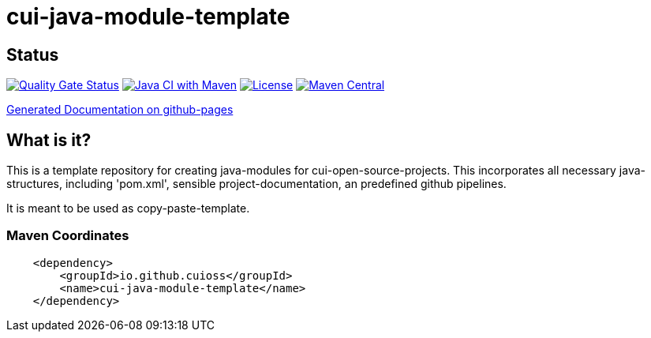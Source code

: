 = cui-java-module-template

== Status

https://sonarcloud.io/summary/new_code?id=cuioss_cui-java-module-template[image:https://sonarcloud.io/api/project_badges/measure?project=cuioss_cui-java-module-template&metric=alert_status[Quality
Gate Status]]
image:https://github.com/cuioss/cui-java-module-template/actions/workflows/maven.yml/badge.svg[Java CI with Maven,link=https://github.com/cuioss/cui-java-module-template/actions/workflows/maven.yml]
image:http://img.shields.io/:license-apache-blue.svg[License,link=http://www.apache.org/licenses/LICENSE-2.0.html]
image:https://maven-badges.herokuapp.com/maven-central/io.github.cuioss/cui-java-module-template/badge.svg[Maven Central,link=https://maven-badges.herokuapp.com/maven-central/io.github.cuioss/cui-java-module-template]

https://cuioss.github.io/cui-java-module-template/index.html[Generated Documentation on github-pages]

== What is it?

This is a template repository for creating java-modules for cui-open-source-projects. This incorporates all necessary java-structures, including 'pom.xml', sensible project-documentation, 
an predefined github pipelines. 

It is meant to be used as copy-paste-template.

=== Maven Coordinates

[source,xml]
----
    <dependency>
        <groupId>io.github.cuioss</groupId>
        <name>cui-java-module-template</name>
    </dependency>
----

